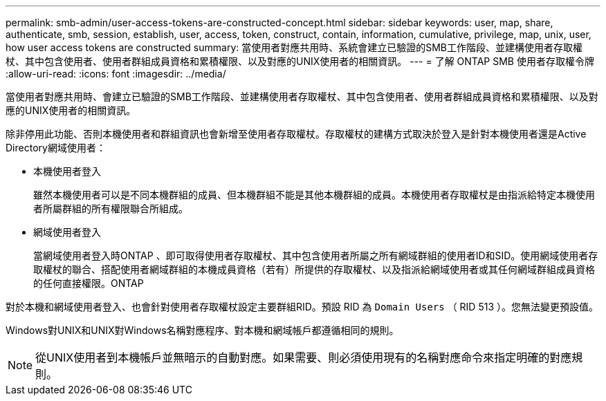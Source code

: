 ---
permalink: smb-admin/user-access-tokens-are-constructed-concept.html 
sidebar: sidebar 
keywords: user, map, share, authenticate, smb, session, establish, user, access, token, construct, contain, information, cumulative, privilege, map, unix, user, how user access tokens are constructed 
summary: 當使用者對應共用時、系統會建立已驗證的SMB工作階段、並建構使用者存取權杖、其中包含使用者、使用者群組成員資格和累積權限、以及對應的UNIX使用者的相關資訊。 
---
= 了解 ONTAP SMB 使用者存取權令牌
:allow-uri-read: 
:icons: font
:imagesdir: ../media/


[role="lead"]
當使用者對應共用時、會建立已驗證的SMB工作階段、並建構使用者存取權杖、其中包含使用者、使用者群組成員資格和累積權限、以及對應的UNIX使用者的相關資訊。

除非停用此功能、否則本機使用者和群組資訊也會新增至使用者存取權杖。存取權杖的建構方式取決於登入是針對本機使用者還是Active Directory網域使用者：

* 本機使用者登入
+
雖然本機使用者可以是不同本機群組的成員、但本機群組不能是其他本機群組的成員。本機使用者存取權杖是由指派給特定本機使用者所屬群組的所有權限聯合所組成。

* 網域使用者登入
+
當網域使用者登入時ONTAP 、即可取得使用者存取權杖、其中包含使用者所屬之所有網域群組的使用者ID和SID。使用網域使用者存取權杖的聯合、搭配使用者網域群組的本機成員資格（若有）所提供的存取權杖、以及指派給網域使用者或其任何網域群組成員資格的任何直接權限。ONTAP



對於本機和網域使用者登入、也會針對使用者存取權杖設定主要群組RID。預設 RID 為 `Domain Users` （ RID 513 ）。您無法變更預設值。

Windows對UNIX和UNIX對Windows名稱對應程序、對本機和網域帳戶都遵循相同的規則。

[NOTE]
====
從UNIX使用者到本機帳戶並無暗示的自動對應。如果需要、則必須使用現有的名稱對應命令來指定明確的對應規則。

====